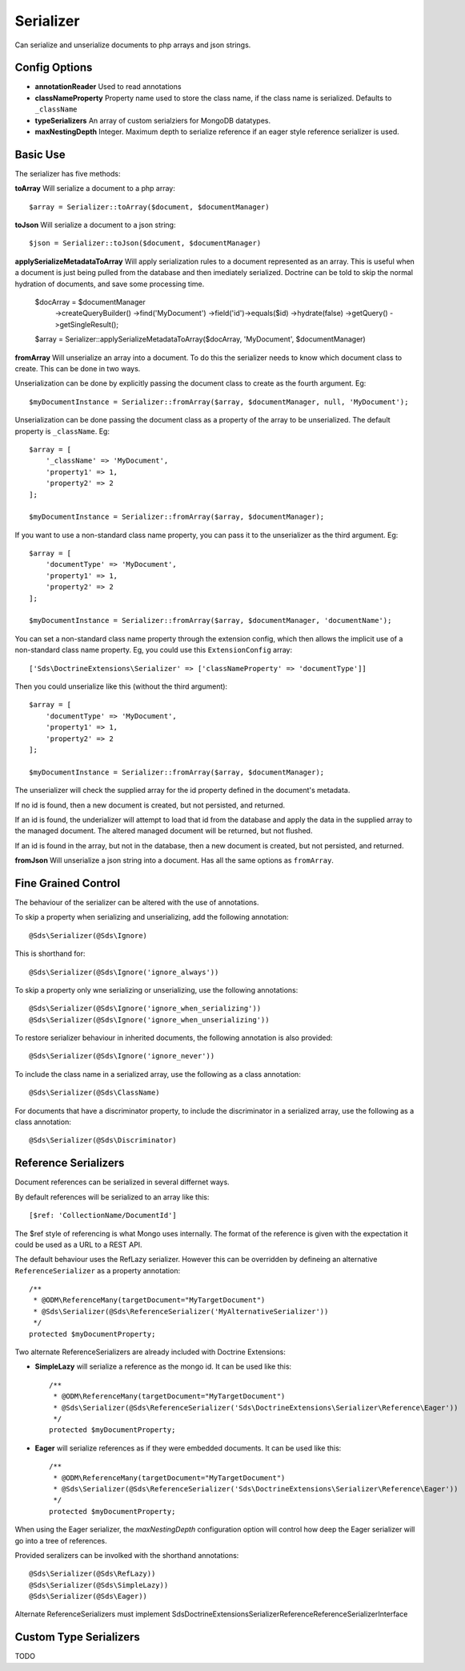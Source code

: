 Serializer
==========

Can serialize and unserialize documents to php arrays and json strings.

Config Options
^^^^^^^^^^^^^^

* **annotationReader** Used to read annotations
* **classNameProperty** Property name used to store the class name, if the class name is serialized. Defaults to ``_className``
* **typeSerializers** An array of custom serialziers for MongoDB datatypes.
* **maxNestingDepth** Integer. Maximum depth to serialize reference if an eager style reference serializer is used.

Basic Use
^^^^^^^^^

The serializer has five methods:

**toArray**
Will serialize a document to a php array::

    $array = Serializer::toArray($document, $documentManager)

**toJson**
Will serialize a document to a json string::

    $json = Serializer::toJson($document, $documentManager)

**applySerializeMetadataToArray**
Will apply serialization rules to a document represented as an array. This is useful when a document is just
being pulled from the database and then imediately serialized. Doctrine can be told to skip the
normal hydration of documents, and save some processing time.

    $docArray = $documentManager
        ->createQueryBuilder()
        ->find('MyDocument')
        ->field('id')->equals($id)
        ->hydrate(false)
        ->getQuery()
        ->getSingleResult();

    $array = Serializer::applySerializeMetadataToArray($docArray, 'MyDocument', $documentManager)

**fromArray**
Will unserialize an array into a document. To do this the serializer needs to know which
document class to create. This can be done in two ways.

Unserialization can be done by explicitly passing the document class to create as the fourth argument. Eg::

    $myDocumentInstance = Serializer::fromArray($array, $documentManager, null, 'MyDocument');

Unserialization can be done passing the document class as a property of the array to be unserialized. The
default property is ``_className``. Eg::

    $array = [
        '_className' => 'MyDocument',
        'property1' => 1,
        'property2' => 2
    ];

    $myDocumentInstance = Serializer::fromArray($array, $documentManager);

If you want to use a non-standard class name property, you can pass it to the unserializer as the third argument. Eg::

    $array = [
        'documentType' => 'MyDocument',
        'property1' => 1,
        'property2' => 2
    ];

    $myDocumentInstance = Serializer::fromArray($array, $documentManager, 'documentName');

You can set a non-standard class name property through the extension config, which then allows the implicit use of
a non-standard class name property. Eg, you could use this ``ExtensionConfig`` array::

   ['Sds\DoctrineExtensions\Serializer' => ['classNameProperty' => 'documentType']]

Then you could unserialize like this (without the third argument)::

    $array = [
        'documentType' => 'MyDocument',
        'property1' => 1,
        'property2' => 2
    ];

    $myDocumentInstance = Serializer::fromArray($array, $documentManager);

The unserializer will check the supplied array for the id property defined in the document's
metadata.

If no id is found, then a new document is created, but not persisted, and returned.

If an id is found, the underializer will attempt to load that id from the database and apply the data in
the supplied array to the managed document. The altered managed document will be returned, but not flushed.

If an id is found in the array, but not in the database, then a new document is created, but not persisted, and returned.

**fromJson**
Will unserialize a json string into a document. Has all the same options as ``fromArray``.

Fine Grained Control
^^^^^^^^^^^^^^^^^^^^

The behaviour of the serializer can be altered with the use of annotations.

To skip a property when serializing and unserializing, add the following annotation::

    @Sds\Serializer(@Sds\Ignore)

This is shorthand for::

    @Sds\Serializer(@Sds\Ignore('ignore_always'))

To skip a property only wne serializing or unserializing, use the following annotations::

    @Sds\Serializer(@Sds\Ignore('ignore_when_serializing'))
    @Sds\Serializer(@Sds\Ignore('ignore_when_unserializing'))

To restore serializer behaviour in inherited documents, the following annotation is also provided::

    @Sds\Serializer(@Sds\Ignore('ignore_never'))

To include the class name in a serialized array, use the following as a class annotation::

    @Sds\Serializer(@Sds\ClassName)

For documents that have a discriminator property, to include the discriminator in a serialized array, use the following as a class annotation::

    @Sds\Serializer(@Sds\Discriminator)

Reference Serializers
^^^^^^^^^^^^^^^^^^^^^

Document references can be serialized in several differnet ways.

By default references will be serialized to an array like this::

    [$ref: 'CollectionName/DocumentId']

The $ref style of referencing is what Mongo uses internally. The format of the reference is given with the expectation it could be used as a URL to a REST API.

The default behaviour uses the RefLazy serializer. However this can be overridden by defineing an alternative ``ReferenceSerializer`` as a property annotation::

    /**
     * @ODM\ReferenceMany(targetDocument="MyTargetDocument")
     * @Sds\Serializer(@Sds\ReferenceSerializer('MyAlternativeSerializer'))
     */
    protected $myDocumentProperty;

Two alternate ReferenceSerializers are already included with Doctrine Extensions:

* **SimpleLazy** will serialize a reference as the mongo id. It can be used like this::

    /**
     * @ODM\ReferenceMany(targetDocument="MyTargetDocument")
     * @Sds\Serializer(@Sds\ReferenceSerializer('Sds\DoctrineExtensions\Serializer\Reference\Eager'))
     */
    protected $myDocumentProperty;

* **Eager** will serialize references as if they were embedded documents. It can be used like this::

    /**
     * @ODM\ReferenceMany(targetDocument="MyTargetDocument")
     * @Sds\Serializer(@Sds\ReferenceSerializer('Sds\DoctrineExtensions\Serializer\Reference\Eager'))
     */
    protected $myDocumentProperty;

When using the Eager serializer, the `maxNestingDepth` configuration option will control how deep the Eager serializer
will go into a tree of references.

Provided seralizers can be involked with the shorthand annotations::

    @Sds\Serializer(@Sds\RefLazy))
    @Sds\Serializer(@Sds\SimpleLazy))
    @Sds\Serializer(@Sds\Eager))

Alternate ReferenceSerializers must implement Sds\DoctrineExtensions\Serializer\Reference\ReferenceSerializerInterface

Custom Type Serializers
^^^^^^^^^^^^^^^^^^^^^^^

TODO